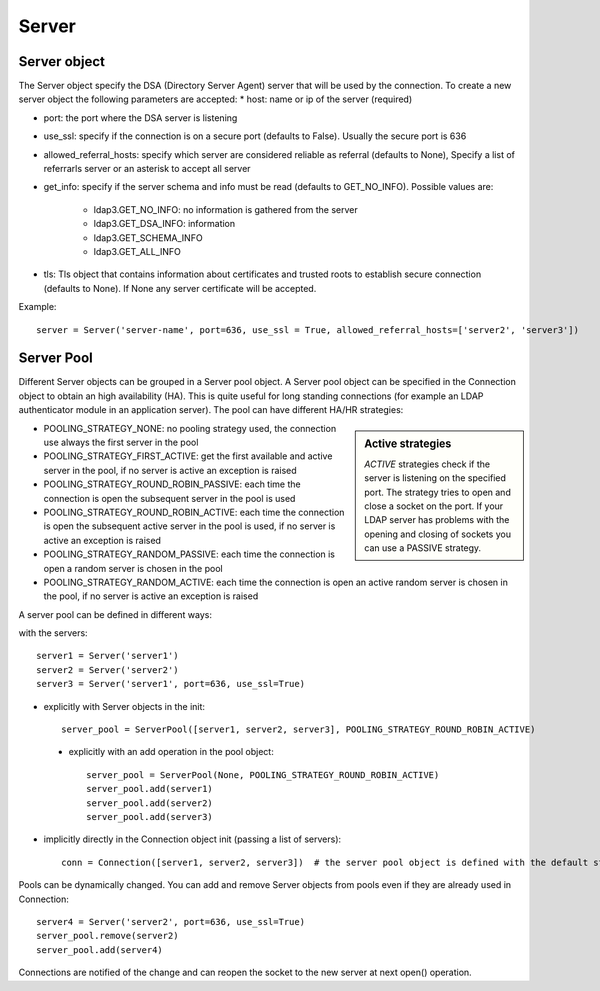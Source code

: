 ######
Server
######

Server object
-------------
The Server object specify the DSA (Directory Server Agent) server that will be used by the connection. To create a new server object the following parameters are accepted:
* host: name or ip of the server (required)

* port: the port where the DSA server is listening

* use_ssl: specify if the connection is on a secure port (defaults to False). Usually the secure port is 636

* allowed_referral_hosts: specify which server are considered reliable as referral (defaults to None), Specify a list of referrarls server or an asterisk to accept all server

* get_info: specify if the server schema and info must be read (defaults to GET_NO_INFO). Possible values are:

    * ldap3.GET_NO_INFO: no information is gathered from the server

    * ldap3.GET_DSA_INFO: information

    * ldap3.GET_SCHEMA_INFO

    * ldap3.GET_ALL_INFO

* tls: Tls object that contains information about certificates and trusted roots to  establish secure connection (defaults to None). If None any server certificate will be accepted.

Example::

    server = Server('server-name', port=636, use_ssl = True, allowed_referral_hosts=['server2', 'server3'])

Server Pool
-----------

Different Server objects can be grouped in a Server pool object. A Server pool object can be specified in the Connection object to obtain an high availability (HA).
This is quite useful for long standing connections (for example an LDAP authenticator module in an application server). The pool can have different HA/HR strategies:

.. sidebar:: Active strategies

   *ACTIVE* strategies check if the server is listening on the specified port. The strategy tries to open and close a socket on the port. If your LDAP server has problems with the opening and closing of sockets you can use a PASSIVE strategy.

* POOLING_STRATEGY_NONE: no pooling strategy used, the connection use always the first server in the pool
* POOLING_STRATEGY_FIRST_ACTIVE: get the first available and active server in the pool, if no server is active an exception is raised
* POOLING_STRATEGY_ROUND_ROBIN_PASSIVE: each time the connection is open the subsequent server in the pool is used
* POOLING_STRATEGY_ROUND_ROBIN_ACTIVE: each time the connection is open the subsequent active server in the pool is used, if no server is active an exception is raised
* POOLING_STRATEGY_RANDOM_PASSIVE: each time the connection is open a random server is chosen in the pool
* POOLING_STRATEGY_RANDOM_ACTIVE: each time the connection is open an active random server is chosen in the pool, if no server is active an exception is raised

A server pool can be defined in different ways::

with the servers::

    server1 = Server('server1')
    server2 = Server('server2')
    server3 = Server('server1', port=636, use_ssl=True)

* explicitly with Server objects in the init::

    server_pool = ServerPool([server1, server2, server3], POOLING_STRATEGY_ROUND_ROBIN_ACTIVE)

 * explicitly with an add operation in the pool object::

    server_pool = ServerPool(None, POOLING_STRATEGY_ROUND_ROBIN_ACTIVE)
    server_pool.add(server1)
    server_pool.add(server2)
    server_pool.add(server3)

* implicitly directly in the Connection object init (passing a list of servers)::

    conn = Connection([server1, server2, server3])  # the server pool object is defined with the default strategy

Pools can be dynamically changed. You can add and remove Server objects from pools even if they are already used in Connection::

    server4 = Server('server2', port=636, use_ssl=True)
    server_pool.remove(server2)
    server_pool.add(server4)

Connections are notified of the change and can reopen the socket to the new server at next open() operation.




